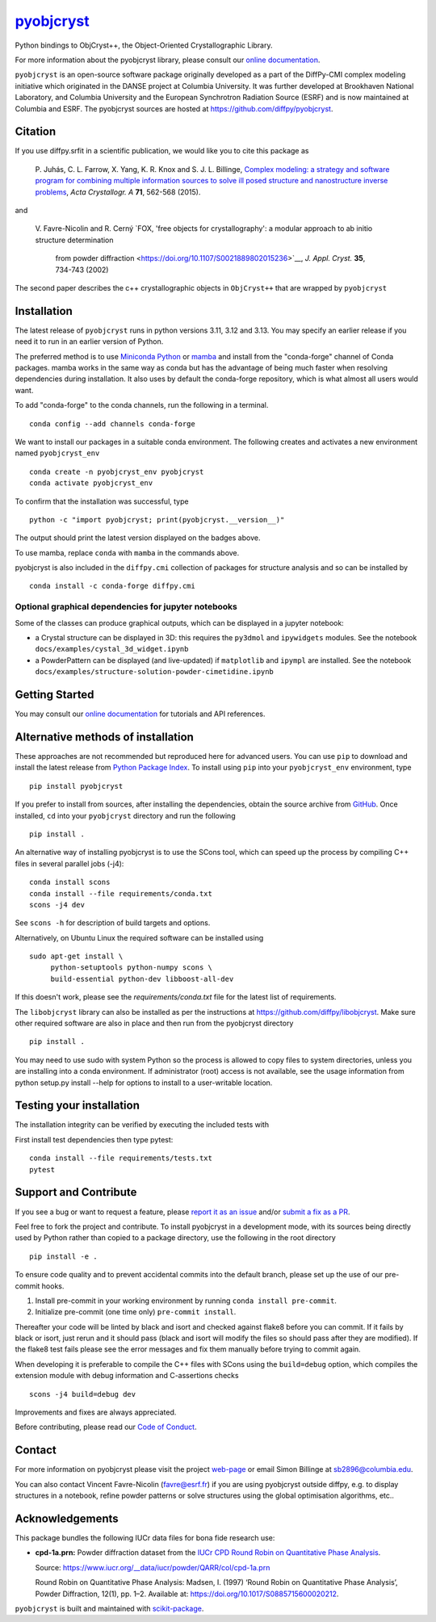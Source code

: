 |Icon| |title|_
===============

.. |title| replace:: pyobjcryst
.. _title: https://diffpy.github.io/pyobjcryst

.. |Icon| image:: https://avatars.githubusercontent.com/diffpy
        :target: https://diffpy.github.io/pyobjcryst
        :height: 100px

|PyPI| |Forge| |PythonVersion| |PR|

|CI| |Codecov| |Black| |Tracking|

.. |Black| image:: https://img.shields.io/badge/code_style-black-black
        :target: https://github.com/psf/black

.. |CI| image:: https://github.com/diffpy/pyobjcryst/actions/workflows/matrix-and-codecov-on-merge-to-main.yml/badge.svg
        :target: https://github.com/diffpy/pyobjcryst/actions/workflows/matrix-and-codecov-on-merge-to-main.yml

.. |Codecov| image:: https://codecov.io/gh/diffpy/pyobjcryst/branch/main/graph/badge.svg
        :target: https://codecov.io/gh/diffpy/pyobjcryst

.. |Forge| image:: https://img.shields.io/conda/vn/conda-forge/pyobjcryst
        :target: https://anaconda.org/conda-forge/pyobjcryst

.. |PR| image:: https://img.shields.io/badge/PR-Welcome-29ab47ff
        :target: https://github.com/diffpy/pyobjcryst/pulls

.. |PyPI| image:: https://img.shields.io/pypi/v/pyobjcryst
        :target: https://pypi.org/project/pyobjcryst/

.. |PythonVersion| image:: https://img.shields.io/pypi/pyversions/pyobjcryst
        :target: https://pypi.org/project/pyobjcryst/

.. |Tracking| image:: https://img.shields.io/badge/issue_tracking-github-blue
        :target: https://github.com/diffpy/pyobjcryst/issues

Python bindings to ObjCryst++, the Object-Oriented Crystallographic Library.

For more information about the pyobjcryst library, please consult our `online documentation <https://diffpy.github.io/pyobjcryst>`_.

``pyobjcryst`` is an open-source software package originally developed as a part of the DiffPy-CMI
complex modeling initiative which originated in the DANSE project
at Columbia University. It was further developed at Brookhaven National Laboratory,
and Columbia University and the European Synchrotron Radiation Source (ESRF) and is now
maintained at Columbia and ESRF.
The pyobjcryst sources are hosted at https://github.com/diffpy/pyobjcryst.

Citation
--------

If you use diffpy.srfit in a scientific publication, we would like you to cite this package as


   P. Juhás, C. L. Farrow, X. Yang, K. R. Knox and S. J. L. Billinge,
   `Complex modeling: a strategy and software program for combining
   multiple information sources to solve ill posed structure and
   nanostructure inverse problems
   <http://dx.doi.org/10.1107/S2053273315014473>`__,
   *Acta Crystallogr. A* **71**, 562-568 (2015).

and

   V. Favre-Nicolin and R. Cerný
   `FOX, 'free objects for crystallography': a modular approach to ab initio structure determination
    from powder diffraction
    <https://doi.org/10.1107/S0021889802015236>`__,
    *J. Appl. Cryst.*  **35**, 734-743 (2002)

The second paper describes the c++ crystallographic objects in
``ObjCryst++`` that are wrapped by ``pyobjcryst``

Installation
------------

The latest release of ``pyobjcryst`` runs in python versions 3.11, 3.12 and 3.13. You may
specify an earlier release if you need it to run in an earlier version of Python.

The preferred method is to use `Miniconda Python
<https://docs.conda.io/projects/miniconda/en/latest/miniconda-install.html>`_
or `mamba <https://mamba.readthedocs.io/en/latest/>`__
and install from the "conda-forge" channel of Conda packages.
mamba works in the same way as conda but has the advantage of being much
faster when resolving dependencies during installation. It also uses by
default the conda-forge repository, which is what almost all users would want.

To add "conda-forge" to the conda channels, run the following in a terminal. ::

        conda config --add channels conda-forge

We want to install our packages in a suitable conda environment.
The following creates and activates a new environment named ``pyobjcryst_env`` ::

        conda create -n pyobjcryst_env pyobjcryst
        conda activate pyobjcryst_env

To confirm that the installation was successful, type ::

        python -c "import pyobjcryst; print(pyobjcryst.__version__)"

The output should print the latest version displayed on the badges above.

To use mamba, replace ``conda`` with ``mamba`` in the commands above.

pyobjcryst is also included in the ``diffpy.cmi`` collection of packages for
structure analysis and so can be installed by ::

        conda install -c conda-forge diffpy.cmi

Optional graphical dependencies for jupyter notebooks
^^^^^^^^^^^^^^^^^^^^^^^^^^^^^^^^^^^^^^^^^^^^^^^^^^^^^
Some of the classes can produce graphical outputs, which can be
displayed in a jupyter notebook:

* a Crystal structure can be displayed in 3D: this requires the
  ``py3dmol`` and ``ipywidgets`` modules. See the notebook
  ``docs/examples/cystal_3d_widget.ipynb``
* a PowderPattern can be displayed (and live-updated) if
  ``matplotlib`` and ``ipympl`` are installed. See the
  notebook ``docs/examples/structure-solution-powder-cimetidine.ipynb``

Getting Started
---------------

You may consult our `online documentation <https://pyobjcryst.readthedocs.io/en/stable/>`_ for tutorials and API references.

Alternative methods of installation
-----------------------------------

These approaches are not recommended but reproduced here for advanced users.
You can use ``pip`` to download and install the latest release from
`Python Package Index <https://pypi.python.org>`_.
To install using ``pip`` into your ``pyobjcryst_env`` environment, type ::

        pip install pyobjcryst

If you prefer to install from sources, after installing the dependencies, obtain the source archive from
`GitHub <https://github.com/diffpy/pyobjcryst/>`_. Once installed, ``cd`` into your ``pyobjcryst`` directory
and run the following ::

        pip install .

An alternative way of installing pyobjcryst is to use the SCons tool,
which can speed up the process by compiling C++ files in several
parallel jobs (-j4)::

        conda install scons
        conda install --file requirements/conda.txt
        scons -j4 dev

See ``scons -h`` for description of build targets and options.

Alternatively, on Ubuntu Linux the required software can be installed using ::

        sudo apt-get install \
             python-setuptools python-numpy scons \
             build-essential python-dev libboost-all-dev

If this doesn't work, please see the `requirements/conda.txt` file for the
latest list of requirements.

The ``libobjcryst`` library can also be installed as per the instructions at
https://github.com/diffpy/libobjcryst. Make sure other required software are
also in place and then run from the pyobjcryst directory ::

        pip install .

You may need to use sudo with system Python so the process is allowed to copy files to system
directories, unless you are installing into a conda environment. If administrator (root) access is not
available, see the usage information from python setup.py install --help for options to install
to a user-writable location.

Testing your installation
-------------------------

The installation integrity can be verified by executing the included tests with

First install test dependencies then type pytest::

        conda install --file requirements/tests.txt
        pytest


Support and Contribute
----------------------

If you see a bug or want to request a feature, please `report it as an issue <https://github.com/diffpy/pyobjcryst/issues>`_ and/or `submit a fix as a PR <https://github.com/diffpy/pyobjcryst/pulls>`_.

Feel free to fork the project and contribute. To install pyobjcryst
in a development mode, with its sources being directly used by Python
rather than copied to a package directory, use the following in the root
directory ::

        pip install -e .

To ensure code quality and to prevent accidental commits into the default branch, please set up the use of our pre-commit
hooks.

1. Install pre-commit in your working environment by running ``conda install pre-commit``.

2. Initialize pre-commit (one time only) ``pre-commit install``.

Thereafter your code will be linted by black and isort and checked against flake8 before you can commit.
If it fails by black or isort, just rerun and it should pass (black and isort will modify the files so should
pass after they are modified). If the flake8 test fails please see the error messages and fix them manually before
trying to commit again.

When developing it is preferable to compile the C++ files with
SCons using the ``build=debug`` option, which compiles the extension
module with debug information and C-assertions checks ::

   scons -j4 build=debug dev

Improvements and fixes are always appreciated.

Before contributing, please read our `Code of Conduct <https://github.com/diffpy/pyobjcryst/blob/main/CODE-OF-CONDUCT.rst>`_.

Contact
-------

For more information on pyobjcryst please visit the project `web-page <https://diffpy.github.io/>`_ or email Simon Billinge at sb2896@columbia.edu.

You can also contact Vincent Favre-Nicolin (favre@esrf.fr) if you are using pyobjcryst outside diffpy, e.g. to display structures in a notebook, refine powder patterns or solve structures using the global optimisation algorithms, etc..

Acknowledgements
----------------

This package bundles the following IUCr data files for bona fide research use:

- **cpd-1a.prn:** Powder diffraction dataset from the `IUCr CPD Round Robin on Quantitative Phase Analysis <https://www.iucr.org/__data/iucr/powder/QARR/index.html>`_.

  Source: https://www.iucr.org/__data/iucr/powder/QARR/col/cpd-1a.prn

  Round Robin on Quantitative Phase Analysis: Madsen, I. (1997) ‘Round Robin on Quantitative Phase Analysis’, Powder Diffraction, 12(1), pp. 1–2. Available at: https://doi.org/10.1017/S0885715600020212.


``pyobjcryst`` is built and maintained with `scikit-package <https://scikit-package.github.io/scikit-package/>`_.
